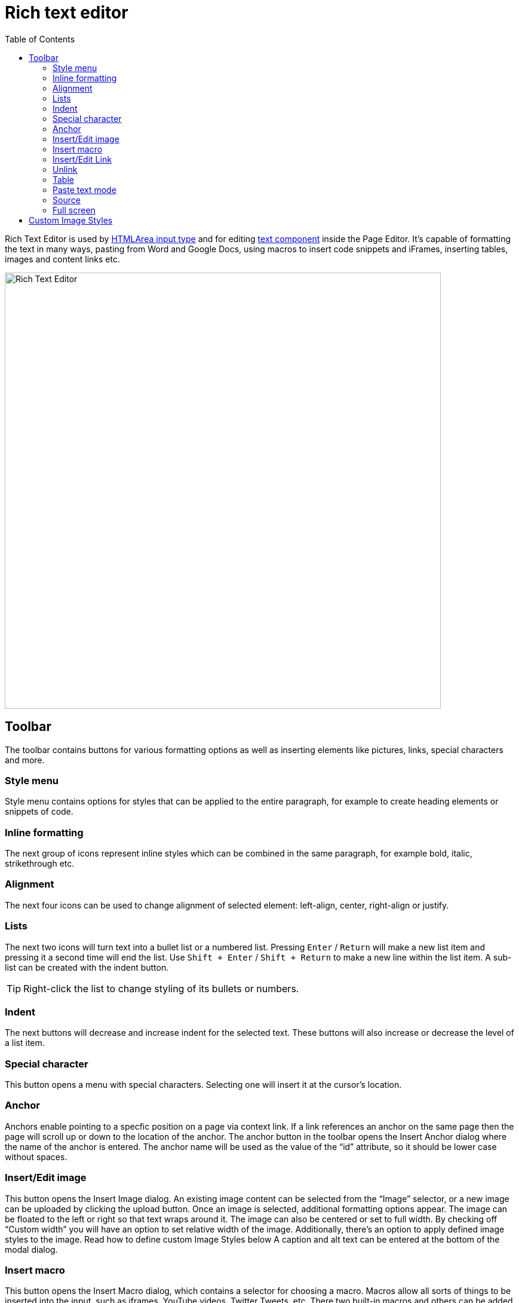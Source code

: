 = Rich text editor
:toc: right
:imagesdir: images

Rich Text Editor is used by https://developer.enonic.com/docs/xp/stable/cms/input-types#htmlarea[HTMLArea input type]
and for editing <<component-types#text_component,text component>> inside the Page Editor.
It's capable of formatting the text in many ways, pasting from Word and Google Docs, using macros to insert code snippets
and iFrames, inserting tables, images and content links etc.

image::rich-text-editor.png[Rich Text Editor, 730]

== Toolbar

The toolbar contains buttons for various formatting options as well as inserting elements like pictures, links, special characters and more.

=== Style menu

Style menu contains options for styles that can be applied to the entire paragraph, for example to create heading elements or snippets of code.

=== Inline formatting

The next group of icons represent inline styles which can be combined in the same paragraph, for example bold, italic, strikethrough etc.

=== Alignment

The next four icons can be used to change alignment of selected element: left-align, center, right-align or justify.

=== Lists

The next two icons will turn text into a bullet list or a numbered list. Pressing `Enter` / `Return` will make a new list item and pressing it a second time will end the list. Use `Shift + Enter` / `Shift + Return` to make a new line within the list item. A sub-list can be created with the indent button.

TIP: Right-click the list to change styling of its bullets or numbers.

=== Indent

The next buttons will decrease and increase indent for the selected text. These buttons will also increase or decrease the level of a list item.

=== Special character

This button opens a menu with special characters. Selecting one will insert it at the cursor’s location.

=== Anchor

Anchors enable pointing to a specfic position on a page via context link. If a link references an anchor on the same page then the page will scroll up or down to the location of the anchor. The anchor button in the toolbar opens the Insert Anchor dialog where the name of the anchor is entered. The anchor name will be used as the value of the “id” attribute, so it should be lower case without spaces.

=== Insert/Edit image

This button opens the Insert Image dialog. An existing image content can be selected from the “Image” selector, or a new image can be uploaded by clicking the upload button.
Once an image is selected, additional formatting options appear. The image can be floated to the left or right so that text wraps around it.
The image can also be centered or set to full width. By checking off “Custom width” you will have an option to set relative width of the image.
Additionally, there's an option to apply defined image styles to the image. Read how to define custom Image Styles below
A caption and alt text can be entered at the bottom of the modal dialog.

=== Insert macro

This button opens the Insert Macro dialog, which contains a selector for choosing a macro. Macros allow all sorts of things to be inserted into the input, such as iframes, YouTube videos, Twitter Tweets, etc. There two built-in macros and others can be added with applications. Once a macro is selected, a form appears with inputs for the macro’s configuration settings.

=== Insert/Edit Link

This button opens the Insert Link dialog. You can select existing text in the HTML Area before opening the dialog or write it directly inside the dialog. You can link to a content item, external URL, trigger download or a new email.

=== Unlink

Pressing this button will remove a link from an element.

=== Table

This button expands a dropdown menu enabling you to insert a new table, manage table properties or add/delete columns/rows in existing table.

=== Paste text mode

This button allows toggling between "formatted text" (default setting) and "plain text" modes when pasting text into the editor.

=== Source

This button will open a modal dialog allowing you to manually edit HTML source content of the text editor. For HTML Area input type this button will be
placed in the footer of the editor, while for a Text component inside the Page Editor it's part of the toolbar.

=== Full screen

This button will open the editor in the full screen mode for more convenient user experience. Not available inside the text component editor.


== Custom Image Styles

By default, XP comes with one built-in image style called “_Original (no image processing)_”. By applying this style to the image, you'll make sure
that the image won't undergo any processing on the server and will be rendered “as is”.

Custom Image Styles can be defined in your application as https://developer.enonic.com/docs/xp/stable/cms/styles[described] in the CMS section of XP docs.

Custom styles from all the applications added to the site (plus the "_Original_" style) will be combined into one list inside the dropdown of the Image modal dialog.

image::rich-text-editor-image-style.png[]
